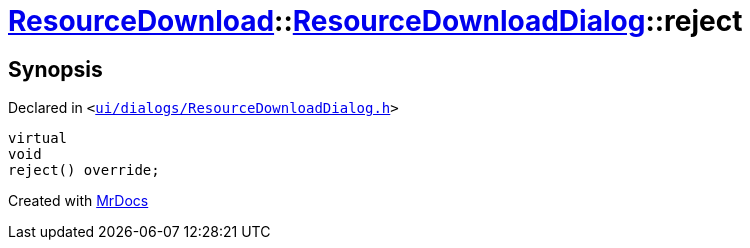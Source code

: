 [#ResourceDownload-ResourceDownloadDialog-reject]
= xref:ResourceDownload.adoc[ResourceDownload]::xref:ResourceDownload/ResourceDownloadDialog.adoc[ResourceDownloadDialog]::reject
:relfileprefix: ../../
:mrdocs:


== Synopsis

Declared in `&lt;https://github.com/PrismLauncher/PrismLauncher/blob/develop/launcher/ui/dialogs/ResourceDownloadDialog.h#L76[ui&sol;dialogs&sol;ResourceDownloadDialog&period;h]&gt;`

[source,cpp,subs="verbatim,replacements,macros,-callouts"]
----
virtual
void
reject() override;
----



[.small]#Created with https://www.mrdocs.com[MrDocs]#
